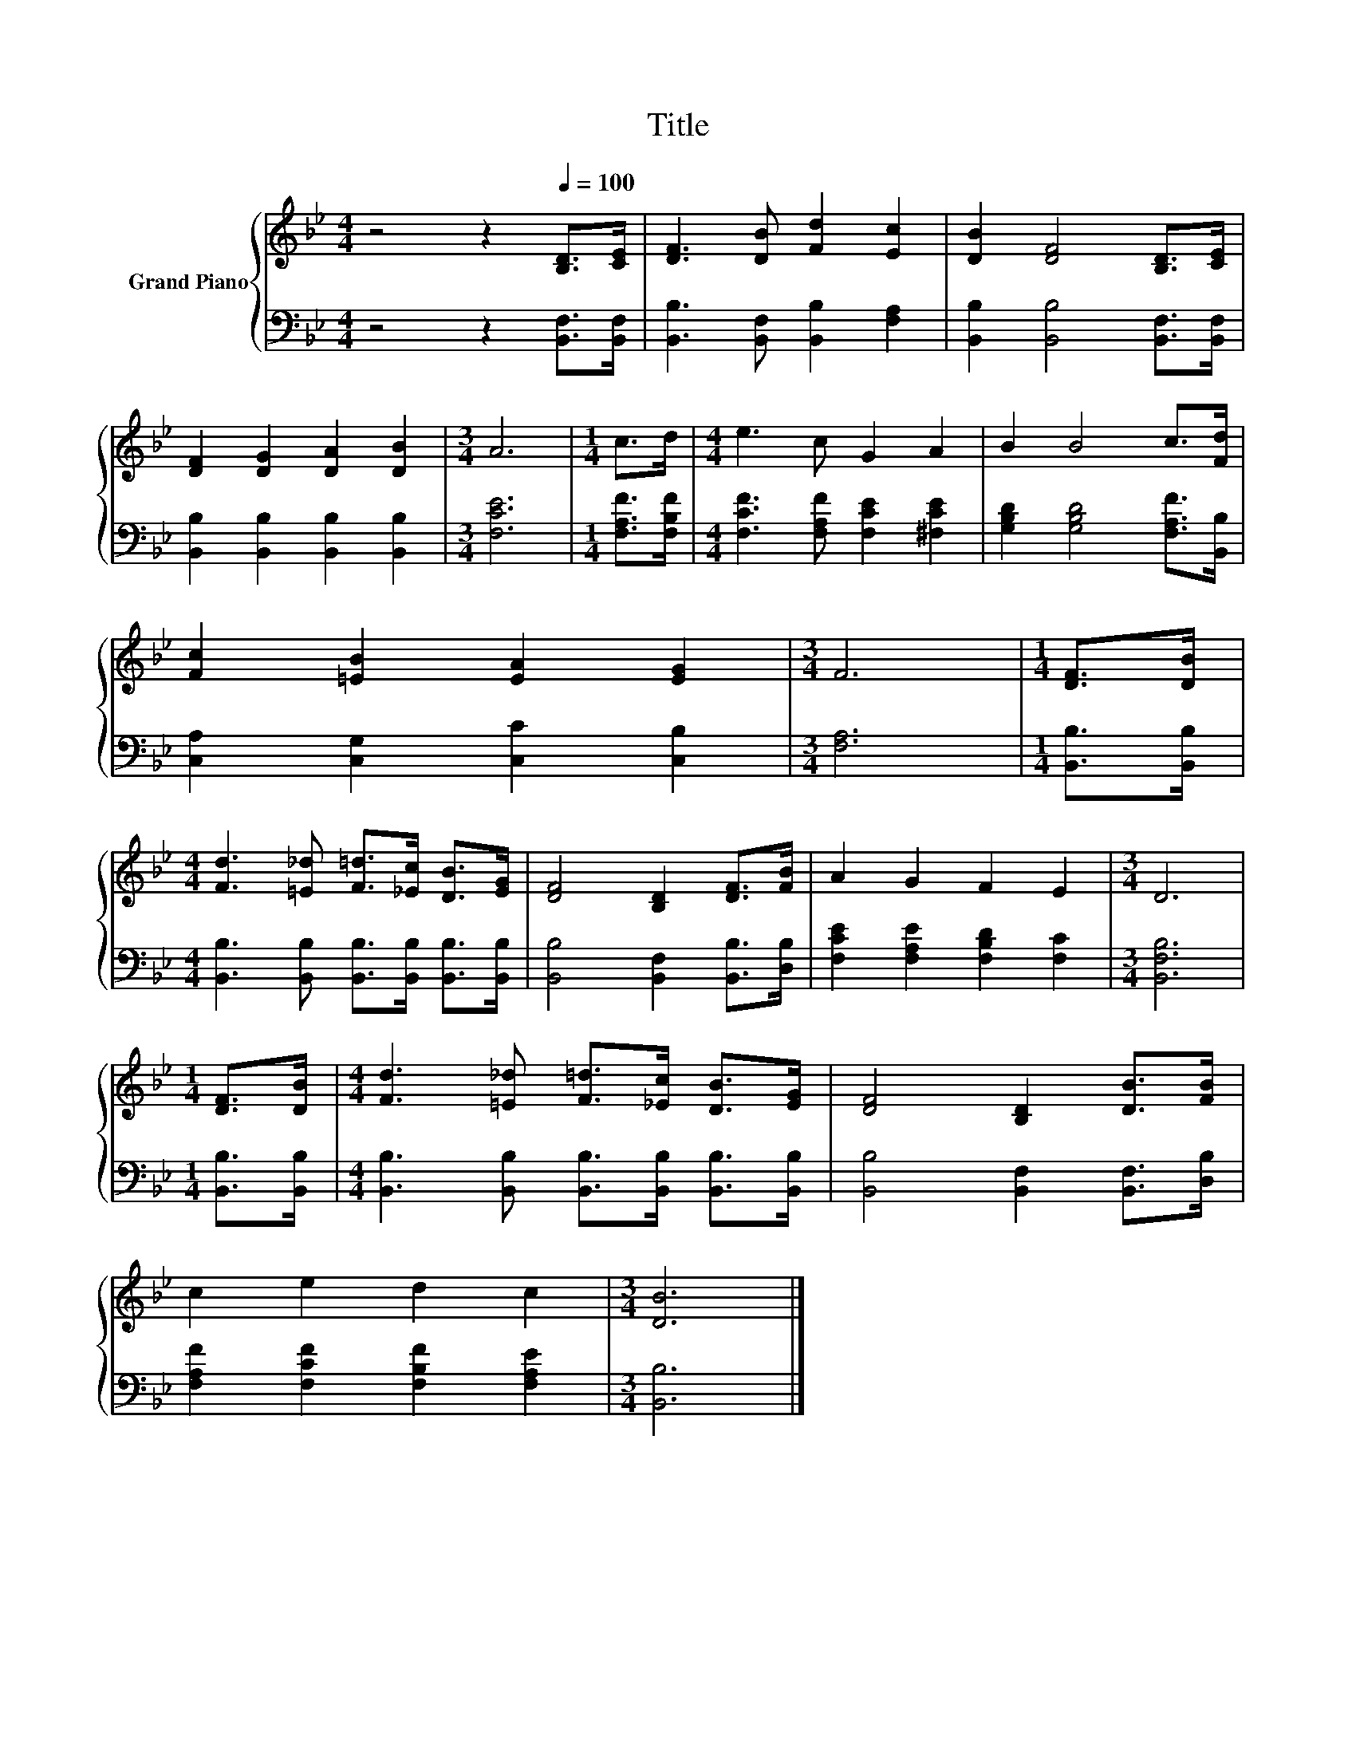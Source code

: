 X:1
T:Title
%%score { 1 | 2 }
L:1/8
M:4/4
K:Bb
V:1 treble nm="Grand Piano"
V:2 bass 
V:1
 z4 z2[Q:1/4=100] [B,D]>[CE] | [DF]3 [DB] [Fd]2 [Ec]2 | [DB]2 [DF]4 [B,D]>[CE] | %3
 [DF]2 [DG]2 [DA]2 [DB]2 |[M:3/4] A6 |[M:1/4] c>d |[M:4/4] e3 c G2 A2 | B2 B4 c>[Fd] | %8
 [Fc]2 [=EB]2 [EA]2 [EG]2 |[M:3/4] F6 |[M:1/4] [DF]>[DB] | %11
[M:4/4] [Fd]3 [=E_d] [F=d]>[_Ec] [DB]>[EG] | [DF]4 [B,D]2 [DF]>[FB] | A2 G2 F2 E2 |[M:3/4] D6 | %15
[M:1/4] [DF]>[DB] |[M:4/4] [Fd]3 [=E_d] [F=d]>[_Ec] [DB]>[EG] | [DF]4 [B,D]2 [DB]>[FB] | %18
 c2 e2 d2 c2 |[M:3/4] [DB]6 |] %20
V:2
 z4 z2 [B,,F,]>[B,,F,] | [B,,B,]3 [B,,F,] [B,,B,]2 [F,A,]2 | [B,,B,]2 [B,,B,]4 [B,,F,]>[B,,F,] | %3
 [B,,B,]2 [B,,B,]2 [B,,B,]2 [B,,B,]2 |[M:3/4] [F,CE]6 |[M:1/4] [F,A,F]>[F,B,F] | %6
[M:4/4] [F,CF]3 [F,A,F] [F,CE]2 [^F,CE]2 | [G,B,D]2 [G,B,D]4 [F,A,F]>[B,,B,] | %8
 [C,A,]2 [C,G,]2 [C,C]2 [C,B,]2 |[M:3/4] [F,A,]6 |[M:1/4] [B,,B,]>[B,,B,] | %11
[M:4/4] [B,,B,]3 [B,,B,] [B,,B,]>[B,,B,] [B,,B,]>[B,,B,] | [B,,B,]4 [B,,F,]2 [B,,B,]>[D,B,] | %13
 [F,CE]2 [F,A,E]2 [F,B,D]2 [F,C]2 |[M:3/4] [B,,F,B,]6 |[M:1/4] [B,,B,]>[B,,B,] | %16
[M:4/4] [B,,B,]3 [B,,B,] [B,,B,]>[B,,B,] [B,,B,]>[B,,B,] | [B,,B,]4 [B,,F,]2 [B,,F,]>[D,B,] | %18
 [F,A,F]2 [F,CF]2 [F,B,F]2 [F,A,E]2 |[M:3/4] [B,,B,]6 |] %20

